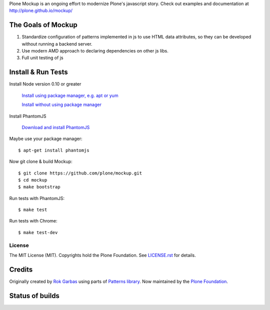 Plone Mockup is an ongoing effort to modernize Plone's javascript story. Check out examples and documentation at http://plone.github.io/mockup/

The Goals of Mockup
-------------------

1. Standardize configuration of patterns implemented in js
   to use HTML data attributes, so they can be developed
   without running a backend server.
2. Use modern AMD approach to declaring dependencies on other js libs.
3. Full unit testing of js

Install & Run Tests
-------------------
Install Node version 0.10 or greater

    `Install using package manager, e.g. apt or yum
    <https://github.com/joyent/node/wiki/Installing-Node.js-via-package-manager>`_

    `Install without using package manager
    <https://github.com/joyent/node/wiki/Installation>`_

Install PhantomJS

    `Download and install PhantomJS
    <http://phantomjs.org/download.html>`_

Maybe use your package manager::

    $ apt-get install phantomjs

Now git clone & build Mockup::

    $ git clone https://github.com/plone/mockup.git
    $ cd mockup
    $ make bootstrap

Run tests with PhantomJS::

    $ make test

Run tests with Chrome::

    $ make test-dev


License
=======

The MIT License (MIT). Copyrights hold the Plone Foundation.
See `LICENSE.rst <LICENSE.rst>`_ for details.


Credits
-------

Originally created by `Rok Garbas <http://garbas.si/>`_ using parts of `Patterns
library <http://patternslib.com/>`_. Now maintained by the `Plone Foundation
<http://plone.org/>`_.


Status of builds
----------------

.. image:: https://travis-ci.org/plone/mockup.png
   :target: https://travis-ci.org/plone/mockup
   :alt: Travis CI

.. image:: https://coveralls.io/repos/plone/mockup/badge.png?branch=master
   :target: https://coveralls.io/r/plone/mockup?branch=master
   :alt: Coveralls

.. image:: https://d2weczhvl823v0.cloudfront.net/plone/mockup/trend.png
   :target: https://bitdeli.com/free
   :alt: Bitdeli
